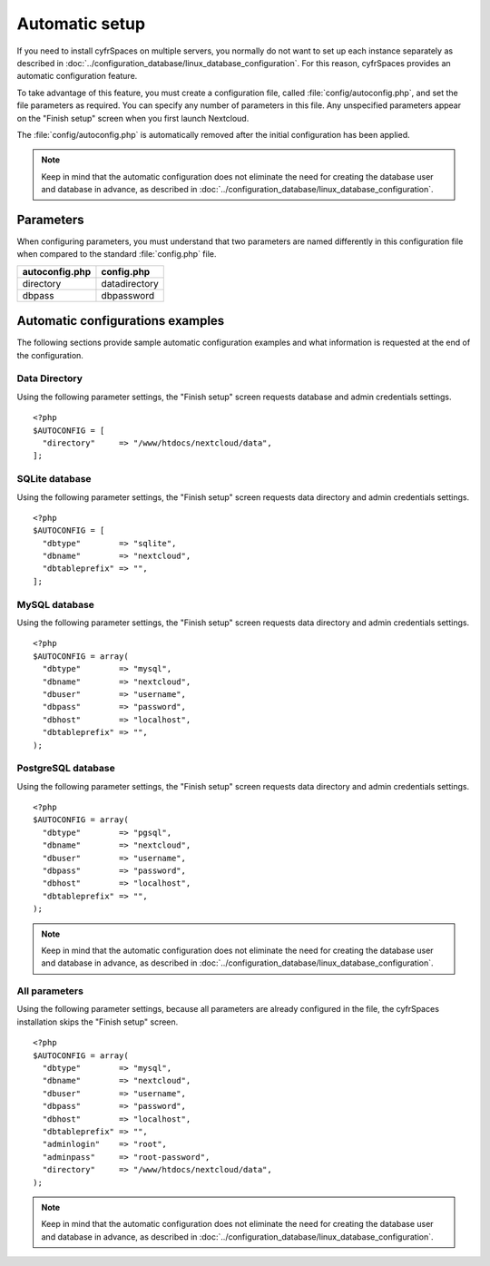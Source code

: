 ===============
Automatic setup
===============

If you need to install cyfrSpaces on multiple servers, you normally do not want
to set up each instance separately as described in 
:doc:`../configuration_database/linux_database_configuration`.
For this reason, cyfrSpaces provides an automatic configuration feature.

To take advantage of this feature, you must create a configuration file, called
:file:`config/autoconfig.php`, and set the file parameters as required.
You can specify any number of parameters in this file.  Any unspecified parameters appear on the "Finish setup" screen when you first launch Nextcloud.

The :file:`config/autoconfig.php` is automatically removed after the initial configuration has been applied.

.. note:: Keep in mind that the automatic configuration does not eliminate the need for
   creating the  database user and database in advance, as described in
   :doc:`../configuration_database/linux_database_configuration`.

Parameters
----------
When configuring parameters, you must understand that two parameters are named differently in this configuration file when compared to the standard :file:`config.php` file.

+----------------+---------------+
| autoconfig.php | config.php    |
+================+===============+
| directory      | datadirectory |
+----------------+---------------+
| dbpass         | dbpassword    |
+----------------+---------------+

Automatic configurations examples
---------------------------------

The following sections provide sample automatic configuration examples and what information is requested at the end of the configuration.

Data Directory
^^^^^^^^^^^^^^

Using the following parameter settings, the "Finish setup" screen requests database and admin credentials settings.

::

    <?php
    $AUTOCONFIG = [
      "directory"     => "/www/htdocs/nextcloud/data",
    ];


SQLite database
^^^^^^^^^^^^^^^

Using the following parameter settings, the "Finish setup" screen requests data directory and admin credentials settings.

::

    <?php
    $AUTOCONFIG = [
      "dbtype"        => "sqlite",
      "dbname"        => "nextcloud",
      "dbtableprefix" => "",
    ];

MySQL database
^^^^^^^^^^^^^^

Using the following parameter settings, the "Finish setup" screen requests data directory and admin credentials settings.

::

    <?php
    $AUTOCONFIG = array(
      "dbtype"        => "mysql",
      "dbname"        => "nextcloud",
      "dbuser"        => "username",
      "dbpass"        => "password",
      "dbhost"        => "localhost",
      "dbtableprefix" => "",
    );

PostgreSQL database
^^^^^^^^^^^^^^^^^^^

Using the following parameter settings, the "Finish setup" screen requests data directory and admin credentials settings.

::

    <?php
    $AUTOCONFIG = array(
      "dbtype"        => "pgsql",
      "dbname"        => "nextcloud",
      "dbuser"        => "username",
      "dbpass"        => "password",
      "dbhost"        => "localhost",
      "dbtableprefix" => "",
    );

.. note:: Keep in mind that the automatic configuration does not eliminate the need for 
   creating the database user and database in advance, as described in 
   :doc:`../configuration_database/linux_database_configuration`.

All parameters
^^^^^^^^^^^^^^

Using the following parameter settings, because all parameters are already configured in the file, the cyfrSpaces installation skips the "Finish setup" screen.

::

    <?php
    $AUTOCONFIG = array(
      "dbtype"        => "mysql",
      "dbname"        => "nextcloud",
      "dbuser"        => "username",
      "dbpass"        => "password",
      "dbhost"        => "localhost",
      "dbtableprefix" => "",
      "adminlogin"    => "root",
      "adminpass"     => "root-password",
      "directory"     => "/www/htdocs/nextcloud/data",
    );

.. note:: Keep in mind that the automatic configuration does not eliminate the need for 
   creating the database user and database in advance, as described in 
   :doc:`../configuration_database/linux_database_configuration`.
   
